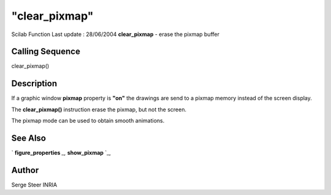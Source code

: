 ====
"clear_pixmap"
====

Scilab Function Last update : 28/06/2004
**clear_pixmap** - erase the pixmap buffer



Calling Sequence
~~~~~~~~~~~~~~~~

clear_pixmap()




Description
~~~~~~~~~~~
If a graphic window **pixmap** property is **"on"** the drawings are
send to a pixmap memory instead of the screen display.


The **clear_pixmap()** instruction erase the pixmap, but not the
screen.


The pixmap mode can be used to obtain smooth animations.


See Also
~~~~~~~~

` **figure_properties** `_,` **show_pixmap** `_,



Author
~~~~~~

Serge Steer INRIA

.. _
      : ://./graphics/show_pixmap.htm
.. _
      : ://./graphics/figure_properties.htm


